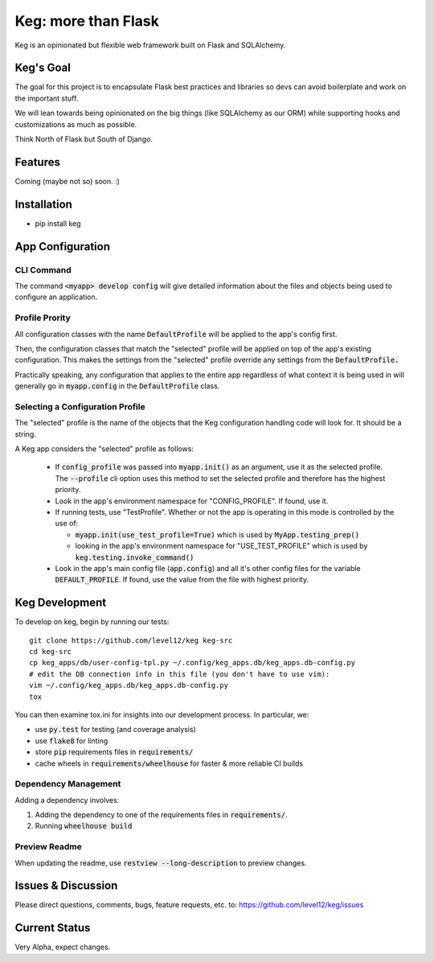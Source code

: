 .. default-role:: code

Keg: more than Flask
####################


.. image:: https://coveralls.io/repos/level12/keg/badge.svg?branch=master
    :target: https://coveralls.io/r/level12/keg?branch=master

.. image:: https://codecov.io/github/level12/keg/coverage.svg?branch=master
    :target: https://codecov.io/github/level12/keg?branch=master

.. image:: https://img.shields.io/pypi/dm/Keg.svg
    :target: https://img.shields.io/pypi/dm/Keg.svg

.. image:: https://img.shields.io/pypi/v/Keg.svg
    :target: https://img.shields.io/pypi/v/Keg.svg

.. image:: https://img.shields.io/pypi/l/keg.svg
    :target: https://img.shields.io/pypi/l/keg.svg

.. image:: https://img.shields.io/pypi/pyversions/keg.svg
    :target: https://img.shields.io/pypi/pyversions/keg.svg

.. image:: https://img.shields.io/pypi/status/Keg.svg
    :target: https://img.shields.io/pypi/status/Keg.svg

.. image:: https://badges.gitter.im/level12/keg.svg
    :alt: Join the chat at https://gitter.im/level12/keg
    :target: https://gitter.im/level12/keg?utm_source=badge&utm_medium=badge&utm_campaign=pr-badge&utm_content=badge


Keg is an opinionated but flexible web framework built on Flask and SQLAlchemy.


Keg's Goal
==========

The goal for this project is to encapsulate Flask best practices and libraries so devs can avoid
boilerplate and work on the important stuff.

We will lean towards being opinionated on the big things (like SQLAlchemy as our ORM) while
supporting hooks and customizations as much as possible.

Think North of Flask but South of Django.

Features
========

Coming (maybe not so) soon.  :)

Installation
============

- pip install keg


App Configuration
=================

CLI Command
-----------

The command `<myapp> develop config` will give detailed information about the files and objects
being used to configure an application.

Profile Prority
---------------

All configuration classes with the name `DefaultProfile` will be applied to the app's config
first.

Then, the configuration classes that match the "selected" profile will be applied on top of the
app's existing configuration. This makes the settings from the "selected" profile override any
settings from the `DefaultProfile.`

Practically speaking, any configuration that applies to the entire app regardless of what context
it is being used in will generally go in `myapp.config` in the `DefaultProfile` class.

Selecting a Configuration Profile
---------------------------------

The "selected" profile is the name of the objects that the Keg configuration handling code will
look for.  It should be a string.

A Keg app considers the "selected" profile as follows:

    * If `config_profile` was passed into `myapp.init()` as an argument, use it as the
      selected profile.  The `--profile` cli option uses this method to set the selected profile and
      therefore has the highest priority.
    * Look in the app's environment namespace for "CONFIG_PROFILE".  If found, use it.
    * If running tests, use "TestProfile".  Whether or not the app is operating in this mode is
      controlled by the use of:

      - `myapp.init(use_test_profile=True)` which is used by `MyApp.testing_prep()`
      - looking in the app's environment namespace for "USE_TEST_PROFILE" which is used by
        `keg.testing.invoke_command()`

    * Look in the app's main config file (`app.config`) and all it's other
      config files for the variable `DEFAULT_PROFILE`.  If found, use the value from the file with
      highest priority.


Keg Development
===============

To develop on keg, begin by running our tests::

    git clone https://github.com/level12/keg keg-src
    cd keg-src
    cp keg_apps/db/user-config-tpl.py ~/.config/keg_apps.db/keg_apps.db-config.py
    # edit the DB connection info in this file (you don't have to use vim):
    vim ~/.config/keg_apps.db/keg_apps.db-config.py
    tox

You can then examine tox.ini for insights into our development process.  In particular, we:

* use `py.test` for testing (and coverage analysis)
* use `flake8` for linting
* store `pip` requirements files in `requirements/`
* cache wheels in `requirements/wheelhouse` for faster & more reliable CI builds

Dependency Management
---------------------

Adding a dependency involves:

#. Adding the dependency to one of the requirements files in `requirements/`.
#. Running `wheelhouse build`

Preview Readme
--------------

When updating the readme, use `restview --long-description` to preview changes.


Issues & Discussion
====================

Please direct questions, comments, bugs, feature requests, etc. to:
https://github.com/level12/keg/issues

Current Status
==============

Very Alpha, expect changes.

